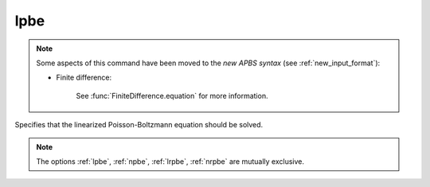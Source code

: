.. _lpbe:

lpbe
====


.. note::  

   Some aspects of this command have been moved to the *new APBS syntax* (see :ref:`new_input_format`): 

   * Finite difference:

      .. currentmodule:: apbs.input_file.calculate.finite_difference

      See :func:`FiniteDifference.equation` for more information.

.. todo::  port for other types of calculations.


Specifies that the linearized Poisson-Boltzmann equation should be solved.

.. note::

   The options :ref:`lpbe`, :ref:`npbe`, :ref:`lrpbe`, :ref:`nrpbe` are mutually exclusive.